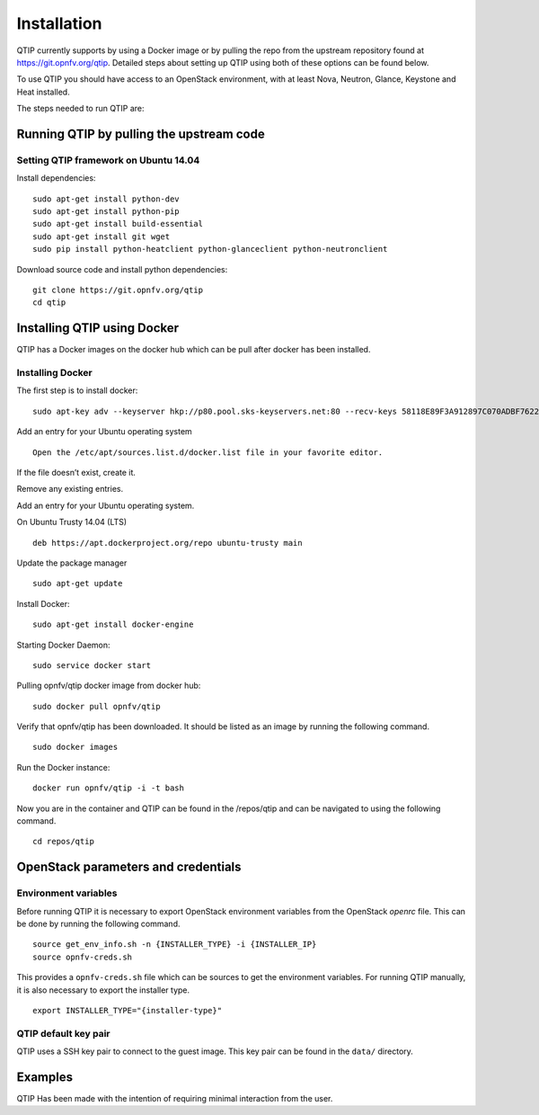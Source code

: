 ..
   TODO As things will change, then this document has to be revised before the
   next release. Steps:
   1. Verify that the instructions below are correct and have not been changed.
   2. Add everything that is currently missing and should be included in this document.
   3. Make sure each title has a paragraph or an introductory sentence under it.
   4. Make sure each sentence is grammatically correct and easily understandable.
   5. Remove this comment section.

Installation
==============

QTIP currently supports by using a Docker image or by pulling the repo from the upstream
repository found at https://git.opnfv.org/qtip. Detailed steps about setting up QTIP using both of these options
can be found below.

To use QTIP you should have access to an OpenStack environment,
with at least Nova, Neutron, Glance, Keystone and Heat installed.

The steps needed to run QTIP are:

Running QTIP by pulling the upstream code
-----------------------------------------

.. _install-dependencies:

Setting QTIP framework on Ubuntu 14.04
^^^^^^^^^^^^^^^^^^^^^^^^^^^^^^^^^^^^^^
Install dependencies:
::

  sudo apt-get install python-dev
  sudo apt-get install python-pip
  sudo apt-get install build-essential
  sudo apt-get install git wget
  sudo pip install python-heatclient python-glanceclient python-neutronclient


Download source code and install python dependencies:
::

  git clone https://git.opnfv.org/qtip
  cd qtip

Installing QTIP using Docker
---------------------------------

QTIP has a Docker images on the docker hub which can be pull after docker has been installed.

Installing Docker
^^^^^^^^^^^^^^^^^
The first step is to install docker:
::

  sudo apt-key adv --keyserver hkp://p80.pool.sks-keyservers.net:80 --recv-keys 58118E89F3A912897C070ADBF76221572C52609D


Add an entry for your Ubuntu operating system
::

  Open the /etc/apt/sources.list.d/docker.list file in your favorite editor.

If the file doesn’t exist, create it.

Remove any existing entries.

Add an entry for your Ubuntu operating system.

On Ubuntu Trusty 14.04 (LTS)
::

  deb https://apt.dockerproject.org/repo ubuntu-trusty main

Update the package manager
::

  sudo apt-get update

Install Docker:
::

  sudo apt-get install docker-engine

Starting Docker Daemon:
::

  sudo service docker start

Pulling opnfv/qtip docker image from docker hub:
::

  sudo docker pull opnfv/qtip

Verify that opnfv/qtip has been downloaded. It should be listed as an image by running the following command.
::

  sudo docker images
 
Run the Docker instance:
::

  docker run opnfv/qtip -i -t bash

Now you are in the container and QTIP can be found in the  /repos/qtip and can be navigated to using the following command.

::

  cd repos/qtip


OpenStack parameters and credentials
------------------------------------


Environment variables
^^^^^^^^^^^^^^^^^^^^^
Before running QTIP it is necessary to export OpenStack environment variables
from the OpenStack *openrc* file. This can be done by running the following command.
::

  source get_env_info.sh -n {INSTALLER_TYPE} -i {INSTALLER_IP}
  source opnfv-creds.sh

This provides a ``opnfv-creds.sh`` file which can be sources to get the environment variables.
For running QTIP manually, it is also necessary to export the installer type. ::

  export INSTALLER_TYPE="{installer-type}"

QTIP  default key pair
^^^^^^^^^^^^^^^^^^^^^^^^^^
QTIP uses a SSH key pair to connect to the guest image. This key pair can
be found in the ``data/`` directory. 

Examples
--------
QTIP Has been made with the intention of requiring minimal interaction from the user.
